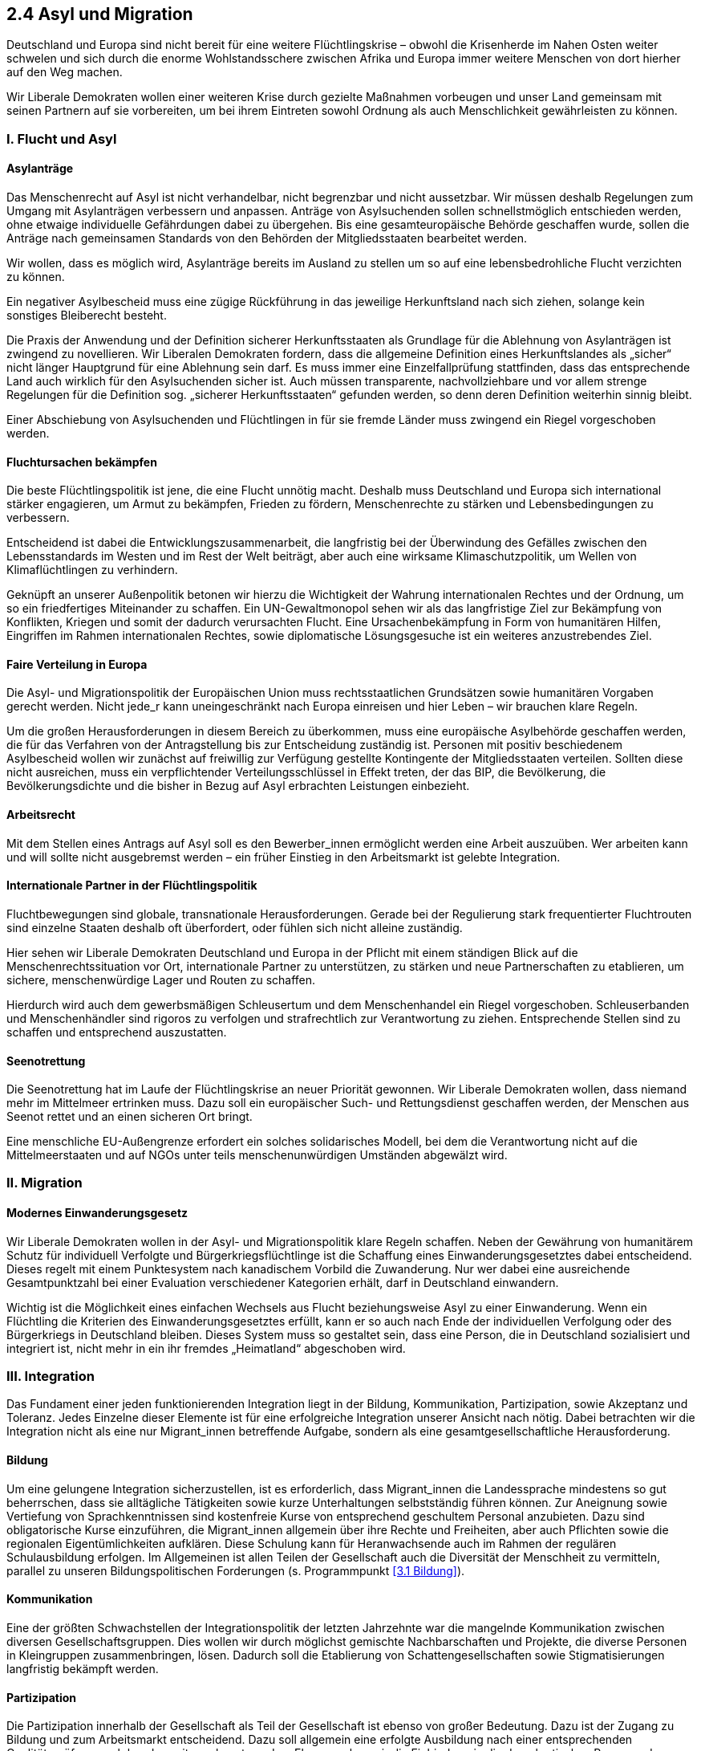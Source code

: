 ## 2.4 Asyl und Migration

Deutschland und Europa sind nicht bereit für eine weitere Flüchtlingskrise – obwohl die Krisenherde im Nahen Osten weiter schwelen und sich durch die enorme Wohlstandsschere zwischen Afrika und Europa immer weitere Menschen von dort hierher auf den Weg machen. 

Wir Liberale Demokraten wollen einer weiteren Krise durch gezielte Maßnahmen vorbeugen und unser Land gemeinsam mit seinen Partnern auf sie vorbereiten, um bei ihrem Eintreten sowohl Ordnung als auch Menschlichkeit gewährleisten zu können. 

### I. Flucht und Asyl 

#### Asylanträge 

Das Menschenrecht auf Asyl ist nicht verhandelbar, nicht begrenzbar und nicht aussetzbar. Wir müssen deshalb Regelungen zum Umgang mit Asylanträgen verbessern und anpassen. Anträge von Asylsuchenden sollen schnellstmöglich entschieden werden, ohne etwaige individuelle Gefährdungen dabei zu übergehen. Bis eine gesamteuropäische Behörde geschaffen wurde, sollen die Anträge nach gemeinsamen Standards von den Behörden der Mitgliedsstaaten bearbeitet werden. 

Wir wollen, dass es möglich wird, Asylanträge bereits im Ausland zu stellen um so auf eine lebensbedrohliche Flucht verzichten zu können. 

Ein negativer Asylbescheid muss eine zügige Rückführung in das jeweilige Herkunftsland nach sich ziehen, solange kein sonstiges Bleiberecht besteht. 

Die Praxis der Anwendung und der Definition sicherer Herkunftsstaaten als Grundlage für die Ablehnung von Asylanträgen ist zwingend zu novellieren. Wir Liberalen Demokraten fordern, dass die allgemeine Definition eines Herkunftslandes als „sicher“ nicht länger Hauptgrund für eine Ablehnung sein darf. Es muss immer eine Einzelfallprüfung stattfinden, dass das entsprechende Land auch wirklich für den Asylsuchenden sicher ist. Auch müssen transparente, nachvollziehbare und vor allem strenge Regelungen für die Definition sog. „sicherer Herkunftsstaaten“ gefunden werden, so denn deren Definition weiterhin sinnig bleibt.

Einer Abschiebung von Asylsuchenden und Flüchtlingen in für sie fremde Länder muss zwingend ein Riegel vorgeschoben werden.

#### Fluchtursachen bekämpfen 

Die beste Flüchtlingspolitik ist jene, die eine Flucht unnötig macht. Deshalb muss Deutschland und Europa sich international stärker engagieren, um Armut zu bekämpfen, Frieden zu fördern, Menschenrechte zu stärken und Lebensbedingungen zu verbessern. 

Entscheidend ist dabei die Entwicklungszusammenarbeit, die langfristig bei der Überwindung des Gefälles zwischen den Lebensstandards im Westen und im Rest der Welt beiträgt, aber auch eine wirksame Klimaschutzpolitik, um Wellen von Klimaflüchtlingen zu verhindern. 

Geknüpft an unserer Außenpolitik betonen wir hierzu die Wichtigkeit der Wahrung internationalen Rechtes und der Ordnung, um so ein friedfertiges Miteinander zu schaffen. Ein UN-Gewaltmonopol sehen wir als das langfristige Ziel zur Bekämpfung von Konflikten, Kriegen und somit der dadurch verursachten Flucht. Eine Ursachenbekämpfung in Form von humanitären Hilfen, Eingriffen im Rahmen internationalen Rechtes, sowie diplomatische Lösungsgesuche ist ein weiteres anzustrebendes Ziel. 

#### Faire Verteilung in Europa 

Die Asyl- und Migrationspolitik der Europäischen Union muss rechtsstaatlichen Grundsätzen sowie humanitären Vorgaben gerecht werden. Nicht jede_r kann uneingeschränkt nach Europa einreisen und hier Leben – wir brauchen klare Regeln. 

Um die großen Herausforderungen in diesem Bereich zu überkommen, muss eine europäische Asylbehörde geschaffen werden, die für das Verfahren von der Antragstellung bis zur Entscheidung zuständig ist. Personen mit positiv beschiedenem Asylbescheid wollen wir zunächst auf freiwillig zur Verfügung gestellte Kontingente der Mitgliedsstaaten verteilen. Sollten diese nicht ausreichen, muss  ein verpflichtender Verteilungsschlüssel in Effekt treten, der das BIP, die Bevölkerung, die Bevölkerungsdichte und die bisher in Bezug auf Asyl erbrachten Leistungen einbezieht. 

#### Arbeitsrecht 

Mit dem Stellen eines Antrags auf Asyl soll es den Bewerber_innen ermöglicht werden eine Arbeit auszuüben. Wer arbeiten kann und will sollte nicht ausgebremst werden – ein früher Einstieg in den Arbeitsmarkt ist gelebte Integration. 

#### Internationale Partner in der Flüchtlingspolitik 

Fluchtbewegungen sind globale, transnationale Herausforderungen. Gerade bei der Regulierung stark frequentierter Fluchtrouten sind einzelne Staaten deshalb oft überfordert, oder fühlen sich nicht alleine zuständig. 

Hier sehen wir Liberale Demokraten Deutschland und Europa in der Pflicht mit einem ständigen Blick auf die Menschenrechtssituation vor Ort, internationale Partner zu unterstützen, zu stärken und neue Partnerschaften zu etablieren, um sichere, menschenwürdige Lager und Routen zu schaffen. 

Hierdurch wird auch dem gewerbsmäßigen Schleusertum und dem Menschenhandel ein Riegel vorgeschoben. Schleuserbanden und Menschenhändler sind rigoros zu verfolgen und strafrechtlich zur Verantwortung zu ziehen. Entsprechende Stellen sind zu schaffen und entsprechend auszustatten.

#### Seenotrettung 

Die Seenotrettung hat im Laufe der Flüchtlingskrise an neuer Priorität gewonnen. Wir Liberale Demokraten wollen, dass niemand mehr im Mittelmeer ertrinken muss. Dazu soll ein europäischer Such- und Rettungsdienst geschaffen werden, der Menschen aus Seenot rettet und an einen sicheren Ort bringt. 

Eine menschliche EU-Außengrenze erfordert ein solches solidarisches Modell, bei dem die Verantwortung nicht auf die Mittelmeerstaaten und auf NGOs unter teils menschenunwürdigen Umständen abgewälzt wird. 

### II. Migration 

#### Modernes Einwanderungsgesetz 

Wir Liberale Demokraten wollen in der Asyl- und Migrationspolitik klare Regeln schaffen. Neben der Gewährung von humanitärem Schutz für individuell Verfolgte und Bürgerkriegsflüchtlinge ist die Schaffung eines Einwanderungsgesetztes dabei entscheidend. Dieses regelt mit einem Punktesystem nach kanadischem Vorbild die Zuwanderung. Nur wer dabei eine ausreichende Gesamtpunktzahl bei einer Evaluation verschiedener Kategorien erhält, darf in Deutschland einwandern. 

Wichtig ist die Möglichkeit eines einfachen Wechsels aus Flucht beziehungsweise Asyl zu einer Einwanderung. Wenn ein Flüchtling die Kriterien des Einwanderungsgesetztes erfüllt, kann er so auch nach Ende der individuellen Verfolgung oder des Bürgerkriegs in Deutschland bleiben. Dieses System muss so gestaltet sein, dass eine Person, die in Deutschland sozialisiert und integriert ist, nicht mehr in ein ihr fremdes „Heimatland“ abgeschoben wird. 

### III. Integration 

Das Fundament einer jeden funktionierenden Integration liegt in der Bildung, Kommunikation, Partizipation, sowie Akzeptanz und Toleranz. Jedes Einzelne dieser Elemente ist für eine erfolgreiche Integration unserer Ansicht nach nötig. Dabei betrachten wir die Integration nicht als eine nur Migrant_innen betreffende Aufgabe, sondern als eine gesamtgesellschaftliche Herausforderung. 

#### Bildung 

Um eine gelungene Integration sicherzustellen, ist es erforderlich, dass Migrant_innen die Landessprache mindestens so gut beherrschen, dass sie alltägliche Tätigkeiten sowie kurze Unterhaltungen selbstständig führen können. Zur Aneignung sowie Vertiefung von  Sprachkenntnissen sind kostenfreie Kurse von entsprechend geschultem Personal anzubieten. Dazu sind obligatorische Kurse einzuführen, die Migrant_innen allgemein über ihre Rechte und Freiheiten, aber auch Pflichten sowie die regionalen Eigentümlichkeiten aufklären. Diese Schulung kann für Heranwachsende auch im Rahmen der regulären Schulausbildung erfolgen. Im Allgemeinen ist allen Teilen der Gesellschaft auch die Diversität der Menschheit zu vermitteln, parallel zu unseren Bildungspolitischen Forderungen (s. Programmpunkt <<3.1 Bildung>>). 

#### Kommunikation 

Eine der größten Schwachstellen der Integrationspolitik der letzten Jahrzehnte war die mangelnde Kommunikation zwischen diversen Gesellschaftsgruppen. Dies wollen wir durch möglichst gemischte Nachbarschaften und Projekte, die diverse Personen in Kleingruppen zusammenbringen, lösen. Dadurch soll die Etablierung von Schattengesellschaften sowie Stigmatisierungen langfristig bekämpft  werden. 

#### Partizipation 

Die Partizipation innerhalb der Gesellschaft als Teil der Gesellschaft ist ebenso von großer Bedeutung. Dazu ist der Zugang zu Bildung und zum Arbeitsmarkt entscheidend. Dazu soll allgemein eine erfolgte Ausbildung nach einer entsprechenden Qualitätsprüfung auch bundesweit anerkannt werden. Ebenso sehen wir die Einbindung in die demokratischen Prozesse des Landes als eine der Integration weiter förderliche Maßnahme. Weiteres dazu ist auch unter dem Programmpunkt <<1.2 Demokratie>> zu finden. 

#### Akzeptanz und Toleranz 

Akzeptanz und Toleranz bedeutet das Respektieren anderer Kulturen, individueller Entscheidungen, Vorlieben, Zuneigungen oder auch der nicht dem der eigenen Person bekannten gesellschaftlichen Normenverständnis entsprechenden Dinge, solange sie auf die verfassungsgemäße Ordnung und den geltenden Gesetzen fußen. Dass Menschen divers sind und unabhängig von ihrem Aussehen, ihrer ethnischen Herkunft, ihres Geschlechtes, ihrer Sexualität, ihrer Religion, körperlicher, psychischer oder geistiger Einschränkungen und individueller Eigentümlichkeiten als solche zu respektieren sind, ist gezielt zu vermitteln. 

Auch gehört es zur Akzeptanz, dass Deutsche mit Migrationshintergrund gesellschaftlich als vollwertige Deutsche akzeptiert werden, ohne auf ihren Migrationshintergrund reduziert zu werden. Wir begrüßen dabei auch duale Identitäten nach Vorbild der Vereinigten Staaten, ohne hierbei an der deutschen Identität einer Person Zweifel zu erheben. Hierbei soll lediglich relevant sein, über welche Staatsangehörigkeiten Migrant_innen und Personen mit Migrationshintergrund verfügen und mit welchen Nationalitäten die Person sich selbst identifiziert. 

